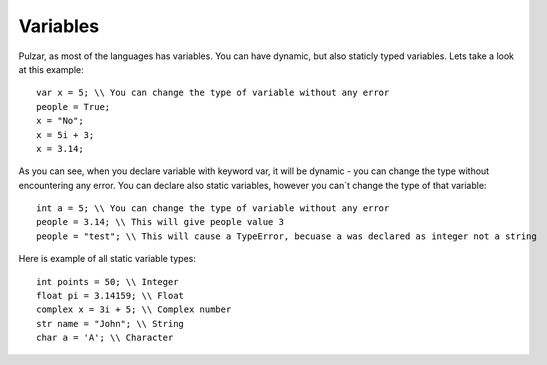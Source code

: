 Variables
=========

Pulzar, as most of the languages has variables. You can have dynamic, but also staticly typed variables.
Lets take a look at this example::
    var x = 5; \\ You can change the type of variable without any error
    people = True;
    x = "No";
    x = 5i + 3;
    x = 3.14;

As you can see, when you declare variable with keyword var, it will be dynamic - you can change the type without encountering any error.
You can declare also static variables, however you can´t change the type of that variable::
    int a = 5; \\ You can change the type of variable without any error
    people = 3.14; \\ This will give people value 3
    people = "test"; \\ This will cause a TypeError, becuase a was declared as integer not a string

Here is example of all static variable types::

    int points = 50; \\ Integer
    float pi = 3.14159; \\ Float
    complex x = 3i + 5; \\ Complex number
    str name = "John"; \\ String
    char a = 'A'; \\ Character
